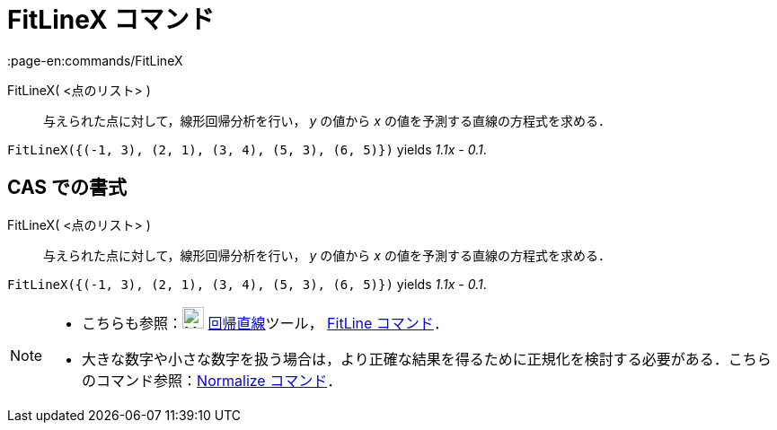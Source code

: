 = FitLineX コマンド
:page-en:commands/FitLineX
ifdef::env-github[:imagesdir: /ja/modules/ROOT/assets/images]

FitLineX( <点のリスト> )::
  与えられた点に対して，線形回帰分析を行い， _y_ の値から _x_ の値を予測する直線の方程式を求める．

[EXAMPLE]
====

`++FitLineX({(-1, 3), (2, 1), (3, 4), (5, 3), (6, 5)})++` yields _1.1x - 0.1_.

====

== CAS での書式

FitLineX( <点のリスト> )::
  与えられた点に対して，線形回帰分析を行い， _y_ の値から _x_ の値を予測する直線の方程式を求める．

[EXAMPLE]
====

`++FitLineX({(-1, 3), (2, 1), (3, 4), (5, 3), (6, 5)})++` yields _1.1x - 0.1_.

====

[NOTE]
====

* こちらも参照：image:24px-Mode_fitline.svg.png[Mode fitline.svg,width=24,height=24]
xref:/tools/最良近似直線.adoc[回帰直線]ツール， xref:/commands/FitLine.adoc[FitLine コマンド]．
* 大きな数字や小さな数字を扱う場合は，より正確な結果を得るために正規化を検討する必要がある．こちらのコマンド参照：xref:/commands/Normalize.adoc[Normalize
コマンド]．

====
